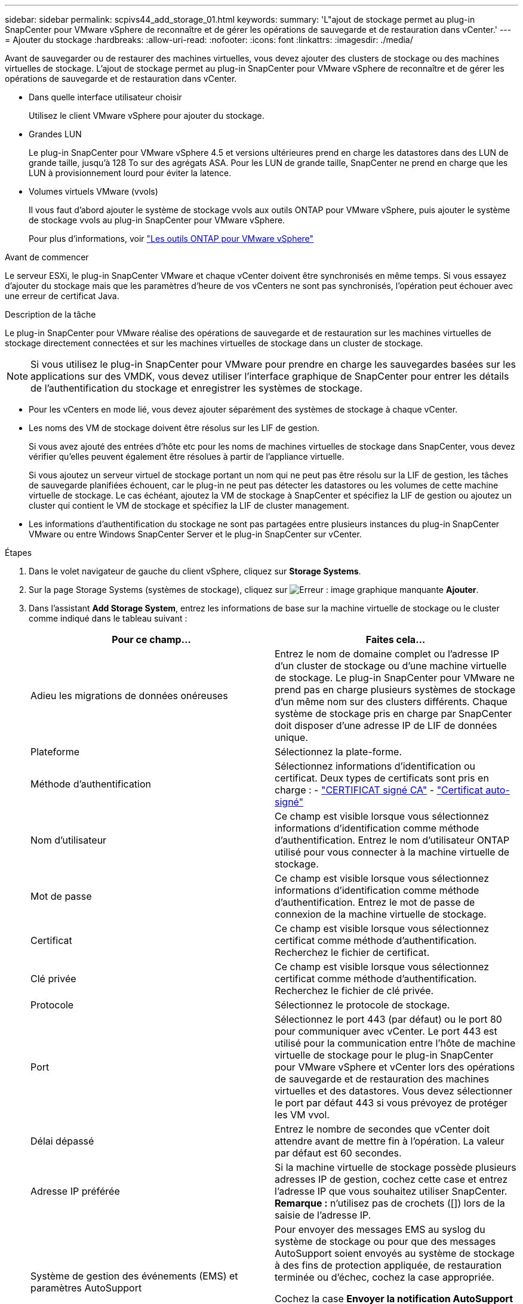 ---
sidebar: sidebar 
permalink: scpivs44_add_storage_01.html 
keywords:  
summary: 'L"ajout de stockage permet au plug-in SnapCenter pour VMware vSphere de reconnaître et de gérer les opérations de sauvegarde et de restauration dans vCenter.' 
---
= Ajouter du stockage
:hardbreaks:
:allow-uri-read: 
:nofooter: 
:icons: font
:linkattrs: 
:imagesdir: ./media/


[role="lead"]
Avant de sauvegarder ou de restaurer des machines virtuelles, vous devez ajouter des clusters de stockage ou des machines virtuelles de stockage. L'ajout de stockage permet au plug-in SnapCenter pour VMware vSphere de reconnaître et de gérer les opérations de sauvegarde et de restauration dans vCenter.

* Dans quelle interface utilisateur choisir
+
Utilisez le client VMware vSphere pour ajouter du stockage.

* Grandes LUN
+
Le plug-in SnapCenter pour VMware vSphere 4.5 et versions ultérieures prend en charge les datastores dans des LUN de grande taille, jusqu'à 128 To sur des agrégats ASA. Pour les LUN de grande taille, SnapCenter ne prend en charge que les LUN à provisionnement lourd pour éviter la latence.

* Volumes virtuels VMware (vvols)
+
Il vous faut d'abord ajouter le système de stockage vvols aux outils ONTAP pour VMware vSphere, puis ajouter le système de stockage vvols au plug-in SnapCenter pour VMware vSphere.

+
Pour plus d'informations, voir https://docs.netapp.com/vapp-98/index.jsp["Les outils ONTAP pour VMware vSphere"^]



.Avant de commencer
Le serveur ESXi, le plug-in SnapCenter VMware et chaque vCenter doivent être synchronisés en même temps. Si vous essayez d'ajouter du stockage mais que les paramètres d'heure de vos vCenters ne sont pas synchronisés, l'opération peut échouer avec une erreur de certificat Java.

.Description de la tâche
Le plug-in SnapCenter pour VMware réalise des opérations de sauvegarde et de restauration sur les machines virtuelles de stockage directement connectées et sur les machines virtuelles de stockage dans un cluster de stockage.


NOTE: Si vous utilisez le plug-in SnapCenter pour VMware pour prendre en charge les sauvegardes basées sur les applications sur des VMDK, vous devez utiliser l'interface graphique de SnapCenter pour entrer les détails de l'authentification du stockage et enregistrer les systèmes de stockage.

* Pour les vCenters en mode lié, vous devez ajouter séparément des systèmes de stockage à chaque vCenter.
* Les noms des VM de stockage doivent être résolus sur les LIF de gestion.
+
Si vous avez ajouté des entrées d'hôte etc pour les noms de machines virtuelles de stockage dans SnapCenter, vous devez vérifier qu'elles peuvent également être résolues à partir de l'appliance virtuelle.

+
Si vous ajoutez un serveur virtuel de stockage portant un nom qui ne peut pas être résolu sur la LIF de gestion, les tâches de sauvegarde planifiées échouent, car le plug-in ne peut pas détecter les datastores ou les volumes de cette machine virtuelle de stockage. Le cas échéant, ajoutez la VM de stockage à SnapCenter et spécifiez la LIF de gestion ou ajoutez un cluster qui contient le VM de stockage et spécifiez la LIF de cluster management.

* Les informations d'authentification du stockage ne sont pas partagées entre plusieurs instances du plug-in SnapCenter VMware ou entre Windows SnapCenter Server et le plug-in SnapCenter sur vCenter.


.Étapes
. Dans le volet navigateur de gauche du client vSphere, cliquez sur *Storage Systems*.
. Sur la page Storage Systems (systèmes de stockage), cliquez sur image:scpivs44_image6.png["Erreur : image graphique manquante"] *Ajouter*.
. Dans l'assistant *Add Storage System*, entrez les informations de base sur la machine virtuelle de stockage ou le cluster comme indiqué dans le tableau suivant :
+
|===
| Pour ce champ… | Faites cela… 


| Adieu les migrations de données onéreuses | Entrez le nom de domaine complet ou l'adresse IP d'un cluster de stockage ou d'une machine virtuelle de stockage.
Le plug-in SnapCenter pour VMware ne prend pas en charge plusieurs systèmes de stockage d'un même nom sur des clusters différents. Chaque système de stockage pris en charge par SnapCenter doit disposer d'une adresse IP de LIF de données unique. 


| Plateforme | Sélectionnez la plate-forme. 


| Méthode d'authentification | Sélectionnez informations d'identification ou certificat. Deux types de certificats sont pris en charge :
- https://kb.netapp.com/Advice_and_Troubleshooting/Data_Protection_and_Security/SnapCenter/How_to_configure_a_CA_signed_certificate_for_storage_system_authentication_with_SCV["CERTIFICAT signé CA"^]
- https://kb.netapp.com/Advice_and_Troubleshooting/Data_Protection_and_Security/SnapCenter/How_to_configure_a_self-signed_certificate_for_storage_system_authentication_with_SCV["Certificat auto-signé"^] 


| Nom d'utilisateur | Ce champ est visible lorsque vous sélectionnez informations d'identification comme méthode d'authentification. Entrez le nom d'utilisateur ONTAP utilisé pour vous connecter à la machine virtuelle de stockage. 


| Mot de passe | Ce champ est visible lorsque vous sélectionnez informations d'identification comme méthode d'authentification. Entrez le mot de passe de connexion de la machine virtuelle de stockage. 


| Certificat | Ce champ est visible lorsque vous sélectionnez certificat comme méthode d'authentification. Recherchez le fichier de certificat. 


| Clé privée | Ce champ est visible lorsque vous sélectionnez certificat comme méthode d'authentification. Recherchez le fichier de clé privée. 


| Protocole | Sélectionnez le protocole de stockage. 


| Port | Sélectionnez le port 443 (par défaut) ou le port 80 pour communiquer avec vCenter.
Le port 443 est utilisé pour la communication entre l'hôte de machine virtuelle de stockage pour le plug-in SnapCenter pour VMware vSphere et vCenter lors des opérations de sauvegarde et de restauration des machines virtuelles et des datastores.
Vous devez sélectionner le port par défaut 443 si vous prévoyez de protéger les VM vvol. 


| Délai dépassé | Entrez le nombre de secondes que vCenter doit attendre avant de mettre fin à l'opération. La valeur par défaut est 60 secondes. 


| Adresse IP préférée | Si la machine virtuelle de stockage possède plusieurs adresses IP de gestion, cochez cette case et entrez l'adresse IP que vous souhaitez utiliser SnapCenter.
*Remarque :* n'utilisez pas de crochets ([]) lors de la saisie de l'adresse IP. 


| Système de gestion des événements (EMS) et paramètres AutoSupport | Pour envoyer des messages EMS au syslog du système de stockage ou pour que des messages AutoSupport soient envoyés au système de stockage à des fins de protection appliquée, de restauration terminée ou d'échec, cochez la case appropriée.

Cochez la case *Envoyer la notification AutoSupport pour les opérations ayant échoué au système de stockage* et la case *Log SnapCenter Server events to syslog* pour activer les notifications AutoSupport. 


| Consigner les événements du serveur SnapCenter
à syslog | Cochez la case pour consigner les événements du plug-in SnapCenter VMware. 


| Envoyer une notification AutoSupport pour
échec de l'opération sur le système de stockage | Cochez la case si vous souhaitez que la notification AutoSupport pour les tâches de protection des données ayant échoué.
Vous devez également activer AutoSupport sur la machine virtuelle de stockage et configurer les paramètres de messagerie AutoSupport. 
|===
. Cliquez sur *Ajouter*.
+
Si vous avez ajouté un cluster de stockage, toutes les machines virtuelles de stockage de ce cluster sont automatiquement ajoutées. Les machines virtuelles de stockage ajoutées automatiquement (parfois appelées machines virtuelles de stockage « implicites ») sont affichées sur la page de résumé du cluster avec un tiret (-) au lieu d'un nom d'utilisateur. Les noms d'utilisateur sont affichés uniquement pour les entités de stockage explicites.


